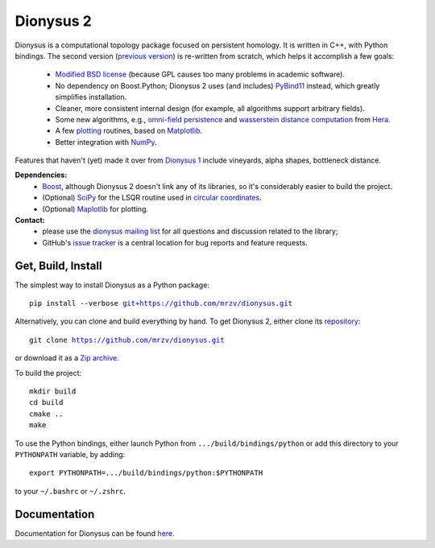 Dionysus 2
==========

Dionysus is a computational topology package focused on
persistent homology. It is written in C++, with Python bindings.
The second version (`previous version <http://mrzv.org/software/dionysus/>`_)
is re-written from scratch, which helps it accomplish a few goals:

  * `Modified BSD license <https://github.com/mrzv/dionysus/blob/master/LICENSE.txt>`_ (because GPL causes too many problems in academic software).
  * No dependency on Boost.Python; Dionysus 2 uses (and includes) `PyBind11 <https://github.com/pybind/pybind11>`_ instead, which greatly simplifies installation.
  * Cleaner, more consistent internal design (for example, all algorithms support arbitrary fields).
  * Some new algorithms, e.g., `omni-field persistence <http://mrzv.org/software/dionysus2/tutorial/omni-field.html#omni-field>`_ and `wasserstein distance computation <http://mrzv.org/software/dionysus2/tutorial/basics.html#diagram-distances>`_ from `Hera <https://bitbucket.org/grey_narn/hera>`_.
  * A few `plotting <http://mrzv.org/software/dionysus2/tutorial/plotting.html#plotting>`_ routines, based on `Matplotlib <https://matplotlib.org/>`_.
  * Better integration with `NumPy <http://www.numpy.org/>`_.

Features that haven't (yet) made it over from `Dionysus 1 <http://mrzv.org/software/dionysus>`_ include vineyards, alpha shapes, bottleneck distance.

**Dependencies:**
  * `Boost <http://www.boost.org/>`_, although Dionysus 2 doesn't link any of its libraries, so it's considerably easier to build the project.
  * (Optional) `SciPy <https://www.scipy.org/>`_ for the LSQR routine used in `circular coordinates <http://mrzv.org/software/dionysus2/tutorial/cohomology.html#circular>`_.
  * (Optional) `Maplotlib <https://matplotlib.org/>`_ for plotting.

**Contact:**
  * please use the `dionysus mailing list <https://groups.io/g/dionysus/>`_
    for all questions and discussion related to the library;
  * GitHub's `issue tracker <https://github.com/mrzv/dionysus/issues>`_
    is a central location for bug reports and feature requests.

Get, Build, Install
-------------------

The simplest way to install Dionysus as a Python package:

.. parsed-literal::

    pip install --verbose `git+https://github.com/mrzv/dionysus.git <https://github.com/mrzv/dionysus.git>`_

Alternatively, you can clone and build everything by hand.
To get Dionysus 2, either clone its `repository <https://github.com/mrzv/dionysus>`_:

.. parsed-literal::

    git clone `<https://github.com/mrzv/dionysus.git>`_

or download it as a `Zip archive <https://github.com/mrzv/dionysus/archive/master.zip>`_.

To build the project::

    mkdir build
    cd build
    cmake ..
    make

To use the Python bindings, either launch Python from ``.../build/bindings/python`` or add this directory to your ``PYTHONPATH`` variable, by adding::

    export PYTHONPATH=.../build/bindings/python:$PYTHONPATH

to your ``~/.bashrc`` or ``~/.zshrc``.

Documentation
-------------

Documentation for Dionysus can be found `here <http://mrzv.org/software/dionysus2/>`_.
